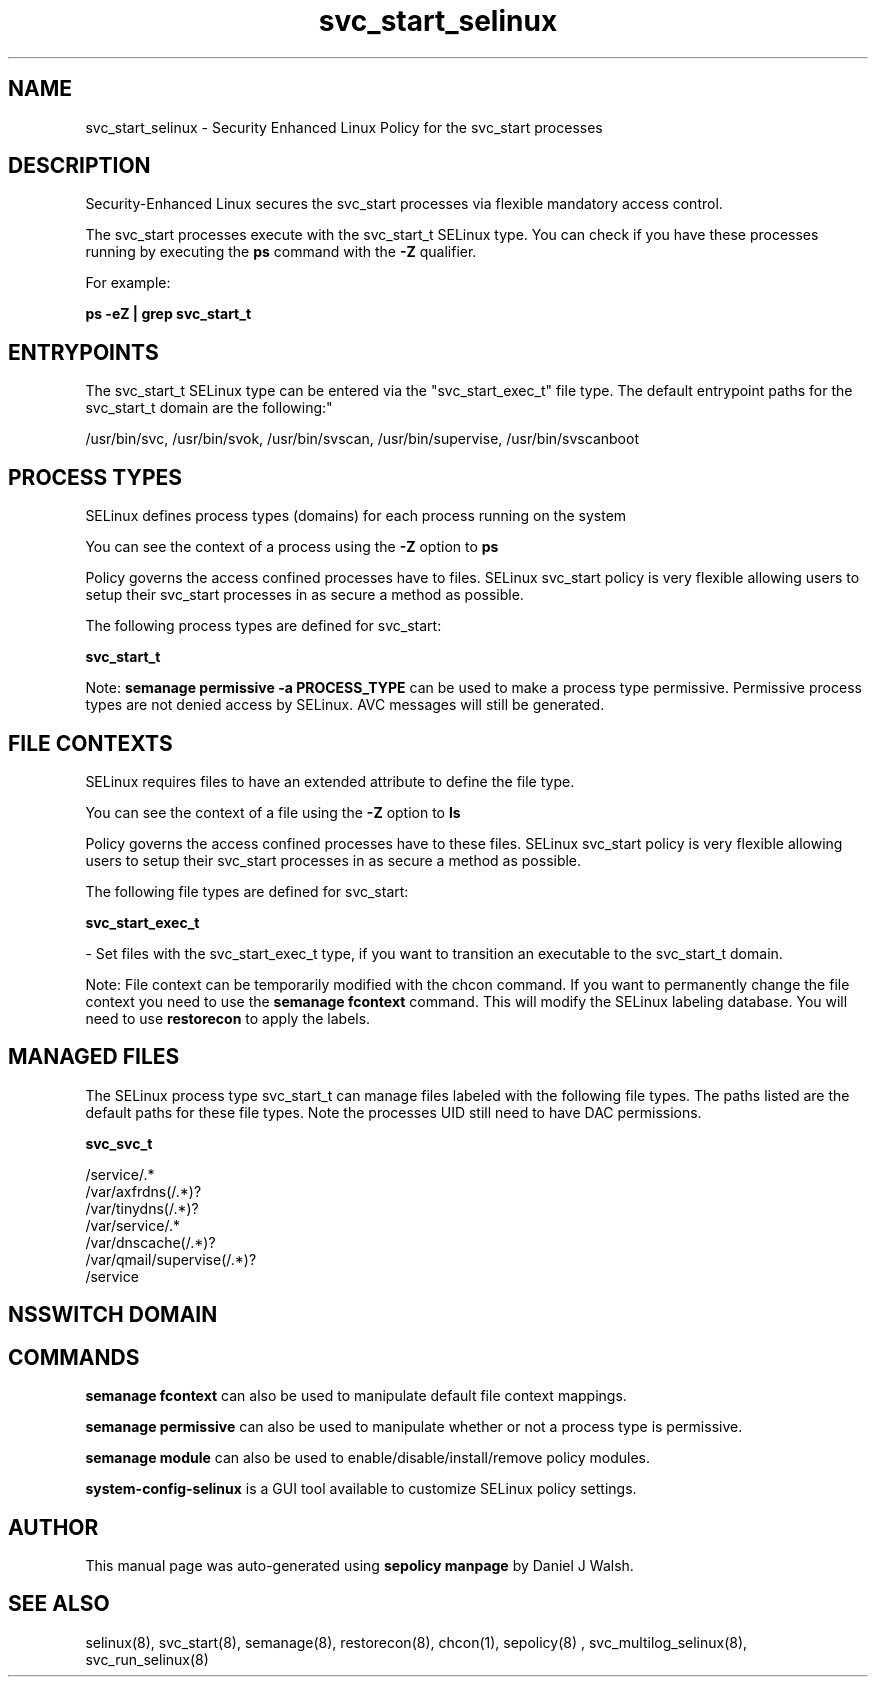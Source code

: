 .TH  "svc_start_selinux"  "8"  "12-10-19" "svc_start" "SELinux Policy documentation for svc_start"
.SH "NAME"
svc_start_selinux \- Security Enhanced Linux Policy for the svc_start processes
.SH "DESCRIPTION"

Security-Enhanced Linux secures the svc_start processes via flexible mandatory access control.

The svc_start processes execute with the svc_start_t SELinux type. You can check if you have these processes running by executing the \fBps\fP command with the \fB\-Z\fP qualifier. 

For example:

.B ps -eZ | grep svc_start_t


.SH "ENTRYPOINTS"

The svc_start_t SELinux type can be entered via the "svc_start_exec_t" file type.  The default entrypoint paths for the svc_start_t domain are the following:"

/usr/bin/svc, /usr/bin/svok, /usr/bin/svscan, /usr/bin/supervise, /usr/bin/svscanboot
.SH PROCESS TYPES
SELinux defines process types (domains) for each process running on the system
.PP
You can see the context of a process using the \fB\-Z\fP option to \fBps\bP
.PP
Policy governs the access confined processes have to files. 
SELinux svc_start policy is very flexible allowing users to setup their svc_start processes in as secure a method as possible.
.PP 
The following process types are defined for svc_start:

.EX
.B svc_start_t 
.EE
.PP
Note: 
.B semanage permissive -a PROCESS_TYPE 
can be used to make a process type permissive. Permissive process types are not denied access by SELinux. AVC messages will still be generated.

.SH FILE CONTEXTS
SELinux requires files to have an extended attribute to define the file type. 
.PP
You can see the context of a file using the \fB\-Z\fP option to \fBls\bP
.PP
Policy governs the access confined processes have to these files. 
SELinux svc_start policy is very flexible allowing users to setup their svc_start processes in as secure a method as possible.
.PP 
The following file types are defined for svc_start:


.EX
.PP
.B svc_start_exec_t 
.EE

- Set files with the svc_start_exec_t type, if you want to transition an executable to the svc_start_t domain.


.PP
Note: File context can be temporarily modified with the chcon command.  If you want to permanently change the file context you need to use the 
.B semanage fcontext 
command.  This will modify the SELinux labeling database.  You will need to use
.B restorecon
to apply the labels.

.SH "MANAGED FILES"

The SELinux process type svc_start_t can manage files labeled with the following file types.  The paths listed are the default paths for these file types.  Note the processes UID still need to have DAC permissions.

.br
.B svc_svc_t

	/service/.*
.br
	/var/axfrdns(/.*)?
.br
	/var/tinydns(/.*)?
.br
	/var/service/.*
.br
	/var/dnscache(/.*)?
.br
	/var/qmail/supervise(/.*)?
.br
	/service
.br

.SH NSSWITCH DOMAIN

.SH "COMMANDS"
.B semanage fcontext
can also be used to manipulate default file context mappings.
.PP
.B semanage permissive
can also be used to manipulate whether or not a process type is permissive.
.PP
.B semanage module
can also be used to enable/disable/install/remove policy modules.

.PP
.B system-config-selinux 
is a GUI tool available to customize SELinux policy settings.

.SH AUTHOR	
This manual page was auto-generated using 
.B "sepolicy manpage"
by Daniel J Walsh.

.SH "SEE ALSO"
selinux(8), svc_start(8), semanage(8), restorecon(8), chcon(1), sepolicy(8)
, svc_multilog_selinux(8), svc_run_selinux(8)